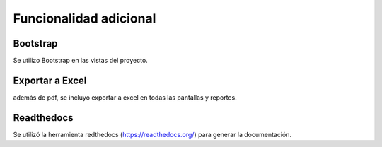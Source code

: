 Funcionalidad adicional
=======================


Bootstrap 
^^^^^^^^^^^^^

Se utilizo Bootstrap en las vistas del proyecto.

Exportar a Excel 
^^^^^^^^^^^^^^^^^

además de pdf, se incluyo exportar a excel en todas las pantallas y reportes.

Readthedocs
^^^^^^^^^^^^^

Se utilizó la herramienta redthedocs (https://readthedocs.org/) para generar la documentación.


